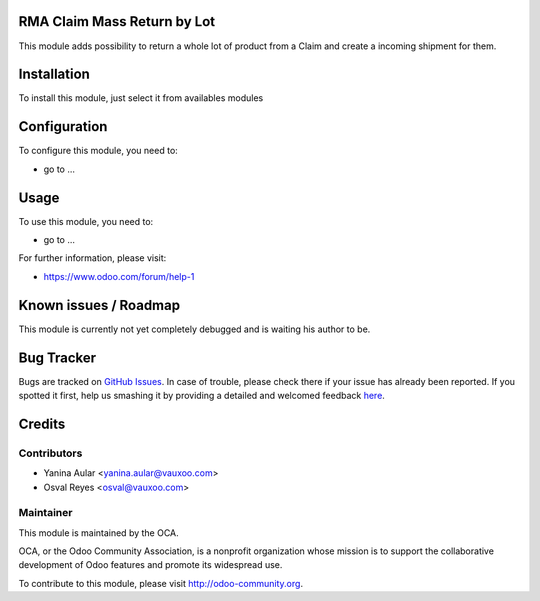 .. image:: https://img.shields.io/badge/licence-AGPL--3-blue.svg
    :alt: License: AGPL-3

RMA Claim Mass Return by Lot
============================

This module adds possibility to return a whole lot of product from a Claim
and create a incoming shipment for them.

Installation
============

To install this module, just select it from availables modules

Configuration
=============

To configure this module, you need to:

* go to ...

Usage
=====

To use this module, you need to:

* go to ...

.. image:: https://odoo-community.org/website/image/ir.attachment/5784_f2813bd/datas
   :alt: Try me on Runbot
   :target: https://runbot.odoo-community.org/runbot/145/8.0


For further information, please visit:

* https://www.odoo.com/forum/help-1

Known issues / Roadmap
======================

This module is currently not yet completely debugged and is waiting
his author to be.

Bug Tracker
===========

Bugs are tracked on `GitHub Issues <https://github.com/OCA/rma/issues>`_.
In case of trouble, please check there if your issue has already been reported.
If you spotted it first, help us smashing it by providing a detailed and welcomed feedback
`here <https://github.com/OCA/rma/issues/new?body=module:%20crm_rma_lot_mass_return%0Aversion:%208.0.1.0.0%0A%0A**Steps%20to%20reproduce**%0A-%20...%0A%0A**Current%20behavior**%0A%0A**Expected%20behavior**>`_.


Credits
=======

Contributors
------------

* Yanina Aular <yanina.aular@vauxoo.com>
* Osval Reyes <osval@vauxoo.com>

Maintainer
----------

.. image:: https://odoo-community.org/logo.png
   :alt: Odoo Community Association
   :target: https://odoo-community.org

This module is maintained by the OCA.

OCA, or the Odoo Community Association, is a nonprofit organization whose
mission is to support the collaborative development of Odoo features and
promote its widespread use.

To contribute to this module, please visit http://odoo-community.org.
